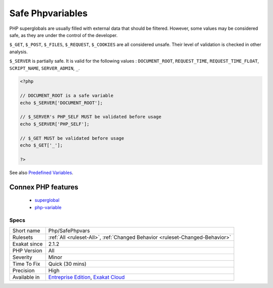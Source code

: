 .. _php-safephpvars:

.. _safe-phpvariables:

Safe Phpvariables
+++++++++++++++++

.. meta\:\:
	:description:
		Safe Phpvariables: Mark the safe PHP variables.
	:twitter:card: summary_large_image
	:twitter:site: @exakat
	:twitter:title: Safe Phpvariables
	:twitter:description: Safe Phpvariables: Mark the safe PHP variables
	:twitter:creator: @exakat
	:twitter:image:src: https://www.exakat.io/wp-content/uploads/2020/06/logo-exakat.png
	:og:image: https://www.exakat.io/wp-content/uploads/2020/06/logo-exakat.png
	:og:title: Safe Phpvariables
	:og:type: article
	:og:description: Mark the safe PHP variables
	:og:url: https://php-tips.readthedocs.io/en/latest/tips/Php/SafePhpvars.html
	:og:locale: en
  Mark the safe PHP variables. 

PHP superglobals are usually filled with external data that should be filtered. However, some values may be considered safe, as they are under the control of the developer.

``$_GET``, ``$_POST``, ``$_FILES``, ``$_REQUEST``, ``$_COOKIES`` are all considered unsafe. Their level of validation is checked in other analysis. 

``$_SERVER`` is partially safe. It is valid for the following values : ``DOCUMENT_ROOT``, ``REQUEST_TIME``, ``REQUEST_TIME_FLOAT``, ``SCRIPT_NAME``, ``SERVER_ADMIN``, ``_``.

.. code-block:: php
   
   <?php
   
   // DOCUMENT_ROOT is a safe variable
   echo $_SERVER['DOCUMENT_ROOT'];
   
   // $_SERVER's PHP_SELF MUST be validated before usage
   echo $_SERVER['PHP_SELF'];
   
   // $_GET MUST be validated before usage
   echo $_GET['_'];
   
   ?>

See also `Predefined Variables <https://www.php.net/manual/en/reserved.variables.php>`_.

Connex PHP features
-------------------

  + `superglobal <https://php-dictionary.readthedocs.io/en/latest/dictionary/superglobal.ini.html>`_
  + `php-variable <https://php-dictionary.readthedocs.io/en/latest/dictionary/php-variable.ini.html>`_


Specs
_____

+--------------+-------------------------------------------------------------------------------------------------------------------------+
| Short name   | Php/SafePhpvars                                                                                                         |
+--------------+-------------------------------------------------------------------------------------------------------------------------+
| Rulesets     | :ref:`All <ruleset-All>`, :ref:`Changed Behavior <ruleset-Changed-Behavior>`                                            |
+--------------+-------------------------------------------------------------------------------------------------------------------------+
| Exakat since | 2.1.2                                                                                                                   |
+--------------+-------------------------------------------------------------------------------------------------------------------------+
| PHP Version  | All                                                                                                                     |
+--------------+-------------------------------------------------------------------------------------------------------------------------+
| Severity     | Minor                                                                                                                   |
+--------------+-------------------------------------------------------------------------------------------------------------------------+
| Time To Fix  | Quick (30 mins)                                                                                                         |
+--------------+-------------------------------------------------------------------------------------------------------------------------+
| Precision    | High                                                                                                                    |
+--------------+-------------------------------------------------------------------------------------------------------------------------+
| Available in | `Entreprise Edition <https://www.exakat.io/entreprise-edition>`_, `Exakat Cloud <https://www.exakat.io/exakat-cloud/>`_ |
+--------------+-------------------------------------------------------------------------------------------------------------------------+


